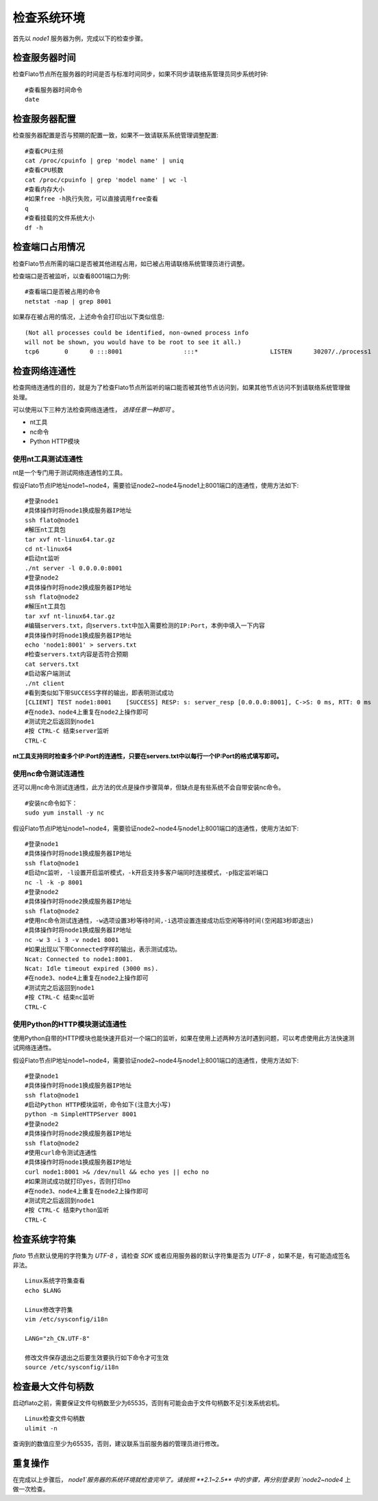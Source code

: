 .. _check_env:

####################
检查系统环境
####################

首先以 `node1` 服务器为例，完成以下的检查步骤。

检查服务器时间
------------------

检查Flato节点所在服务器的时间是否与标准时间同步，如果不同步请联络系管理员同步系统时钟::

 #查看服务器时间命令
 date

检查服务器配置
------------------

检查服务器配置是否与预期的配置一致，如果不一致请联系系统管理调整配置::

 #查看CPU主频
 cat /proc/cpuinfo | grep 'model name' | uniq
 #查看CPU核数
 cat /proc/cpuinfo | grep 'model name' | wc -l
 #查看内存大小
 #如果free -h执行失败，可以直接调用free查看
 q
 #查看挂载的文件系统大小
 df -h

检查端口占用情况
--------------------

检查Flato节点所需的端口是否被其他进程占用，如已被占用请联络系统管理员进行调整。

检查端口是否被监听，以查看8001端口为例::

 #查看端口是否被占用的命令
 netstat -nap | grep 8001

如果存在被占用的情况，上述命令会打印出以下类似信息::

 (Not all processes could be identified, non-owned process info
 will not be shown, you would have to be root to see it all.)
 tcp6       0      0 :::8001                 :::*                    LISTEN      30207/./process1

检查网络连通性
------------------

检查网络连通性的目的，就是为了检查Flato节点所监听的端口能否被其他节点访问到，如果其他节点访问不到请联络系统管理做处理。

可以使用以下三种方法检查网络连通性， `选择任意一种即可` 。

- nt工具
- nc命令
- Python HTTP模块

使用nt工具测试连通性
>>>>>>>>>>>>>>>>>>>>>>>

nt是一个专门用于测试网络连通性的工具。

假设Flato节点IP地址node1~node4，需要验证node2~node4与node1上8001端口的连通性，使用方法如下::

 #登录node1
 #具体操作时将node1换成服务器IP地址
 ssh flato@node1
 #解压nt工具包
 tar xvf nt-linux64.tar.gz
 cd nt-linux64
 #启动nt监听
 ./nt server -l 0.0.0.0:8001
 #登录node2
 #具体操作时将node2换成服务器IP地址
 ssh flato@node2
 #解压nt工具包
 tar xvf nt-linux64.tar.gz
 #编辑servers.txt，向servers.txt中加入需要检测的IP:Port，本例中填入一下内容
 #具体操作时将node1换成服务器IP地址
 echo 'node1:8001' > servers.txt
 #检查servers.txt内容是否符合预期
 cat servers.txt
 #启动客户端测试
 ./nt client
 #看到类似如下带SUCCESS字样的输出，即表明测试成功
 [CLIENT] TEST node1:8001    [SUCCESS] RESP: s: server_resp [0.0.0.0:8001], C->S: 0 ms, RTT: 0 ms
 #在node3、node4上重复在node2上操作即可
 #测试完之后返回到node1
 #按 CTRL-C 结束server监听
 CTRL-C

**nt工具支持同时检查多个IP:Port的连通性，只要在servers.txt中以每行一个IP:Port的格式填写即可。**

使用nc命令测试连通性
>>>>>>>>>>>>>>>>>>>>>>>>>>

还可以用nc命令测试连通性，此方法的优点是操作步骤简单，但缺点是有些系统不会自带安装nc命令。

::

 #安装nc命令如下：
 sudo yum install -y nc

假设Flato节点IP地址node1~node4，需要验证node2~node4与node1上8001端口的连通性，使用方法如下::

 #登录node1
 #具体操作时将node1换成服务器IP地址
 ssh flato@node1
 #启动nc监听, -l设置开启监听模式，-k开启支持多客户端同时连接模式，-p指定监听端口
 nc -l -k -p 8001
 #登录node2
 #具体操作时将node2换成服务器IP地址
 ssh flato@node2
 #使用nc命令测试连通性，-w选项设置3秒等待时间,-i选项设置连接成功后空闲等待时间(空闲超3秒即退出)
 #具体操作时将node1换成服务器IP地址
 nc -w 3 -i 3 -v node1 8001
 #如果出现以下带Connected字样的输出，表示测试成功。
 Ncat: Connected to node1:8001.
 Ncat: Idle timeout expired (3000 ms).
 #在node3、node4上重复在node2上操作即可
 #测试完之后返回到node1
 #按 CTRL-C 结束nc监听
 CTRL-C

使用Python的HTTP模块测试连通性
>>>>>>>>>>>>>>>>>>>>>>>>>>>>>>>>>>>>

使用Python自带的HTTP模块也能快速开启对一个端口的监听，如果在使用上述两种方法时遇到问题，可以考虑使用此方法快速测试网络连通性。

假设Flato节点IP地址node1~node4，需要验证node2~node4与node1上8001端口的连通性，使用方法如下::

 #登录node1
 #具体操作时将node1换成服务器IP地址
 ssh flato@node1
 #启动Python HTTP模块监听，命令如下(注意大小写)
 python -m SimpleHTTPServer 8001
 #登录node2
 #具体操作时将node2换成服务器IP地址
 ssh flato@node2
 #使用curl命令测试连通性
 #具体操作时将node1换成服务器IP地址
 curl node1:8001 >& /dev/null && echo yes || echo no
 #如果测试成功就打印yes，否则打印no
 #在node3、node4上重复在node2上操作即可
 #测试完之后返回到node1
 #按 CTRL-C 结束Python监听
 CTRL-C

检查系统字符集
---------------------

`flato` 节点默认使用的字符集为 `UTF-8` ，请检查 `SDK` 或者应用服务器的默认字符集是否为 `UTF-8` ，如果不是，有可能造成签名非法。

::

 Linux系统字符集查看
 echo $LANG

 Linux修改字符集
 vim /etc/sysconfig/i18n

 LANG="zh_CN.UTF-8"

 修改文件保存退出之后要生效要执行如下命令才可生效
 source /etc/sysconfig/i18n

检查最大文件句柄数
---------------------

启动flato之前，需要保证文件句柄数至少为65535，否则有可能会由于文件句柄数不足引发系统宕机。

::

 Linux检查文件句柄数
 ulimit -n

查询到的数值应至少为65535，否则，建议联系当前服务器的管理员进行修改。

重复操作
-----------

在完成以上步骤后， `node1`服务器的系统环境就检查完毕了。请按照 **2.1~2.5** 中的步骤，再分别登录到 `node2~node4` 上做一次检查。